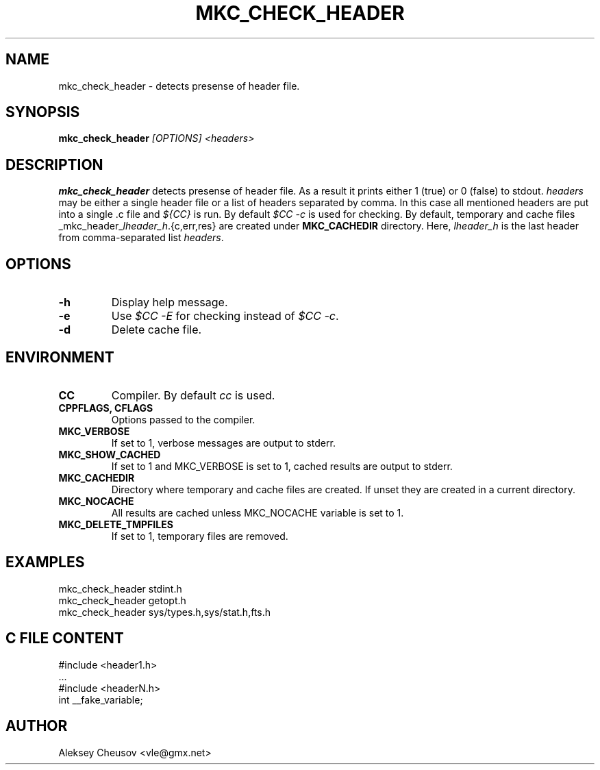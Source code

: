.\"	$NetBSD$
.\"
.\" Copyright (c) 2009-2018 by Aleksey Cheusov (vle@gmx.net)
.\" Absolutely no warranty.
.\"
.\" ------------------------------------------------------------------
.de VS \" Verbatim Start
.ft CW
.nf
.ne \\$1
..
.de VE \" Verbatim End
.ft R
.fi
..
.\" ------------------------------------------------------------------
.TH MKC_CHECK_HEADER 1 "Mar 30, 2019" "" ""
.SH NAME
mkc_check_header \- detects presense of header file.
.SH SYNOPSIS
.BI mkc_check_header " [OPTIONS] <headers>"
.SH DESCRIPTION
.B mkc_check_header
detects presense of header file.
As a result it prints either 1 (true) or 0 (false) to stdout.
.I headers
may be either a single header file or a list of headers separated by comma.
In this case all mentioned headers are put into a single .c file and
.I "${CC}"
is run.
By default
.I "$CC -c"
is used for checking.
By default, temporary and cache files
.RI _mkc_header_ lheader_h .{c,err,res}
are created under
.B MKC_CACHEDIR
directory. Here,
.I lheader_h
is the last header from comma-separated list
.IR headers .
.SH OPTIONS
.TP
.B "-h"
Display help message.
.TP
.B "-e"
Use
.I "$CC -E"
for checking instead of
.IR "$CC -c" .
.TP
.B "-d"
Delete cache file.
.SH ENVIRONMENT
.TP
.B CC
Compiler. By default
.I cc
is used.
.TP
.B CPPFLAGS, CFLAGS
Options passed to the compiler.
.TP
.B MKC_VERBOSE
If set to 1, verbose messages are output to stderr.
.TP
.B MKC_SHOW_CACHED
If set to 1 and MKC_VERBOSE is set to 1, cached results
are output to stderr.
.TP
.B MKC_CACHEDIR
Directory where temporary and cache files are created.
If unset they are created in a current directory.
.TP
.B MKC_NOCACHE
All results are cached unless MKC_NOCACHE variable is set
to 1.
.TP
.B MKC_DELETE_TMPFILES
If set to 1, temporary files are removed.
.SH EXAMPLES
.VS
   mkc_check_header stdint.h
   mkc_check_header getopt.h
   mkc_check_header sys/types.h,sys/stat.h,fts.h
.VE
.SH C FILE CONTENT
.VS
#include <header1.h>
 ...
#include <headerN.h>
int __fake_variable;
.VE
.SH AUTHOR
Aleksey Cheusov <vle@gmx.net>
